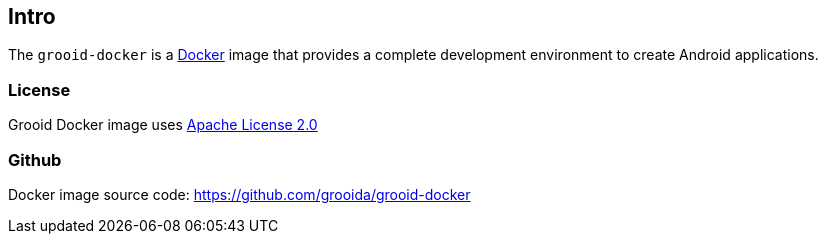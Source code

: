== Intro

The `grooid-docker` is a https://www.docker.com/[Docker] image that
provides a complete development environment to create Android
applications.

=== License

Grooid Docker image uses http://www.apache.org/licenses/[Apache License 2.0]

=== Github

Docker image source code: https://github.com/grooida/grooid-docker